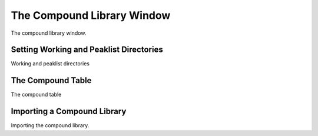 The Compound Library Window
===========================

The compound library window.

Setting Working and Peaklist Directories
----------------------------------------

Working and peaklist directories


The Compound Table
------------------

The compound table

Importing a Compound Library
----------------------------

Importing the compound library.